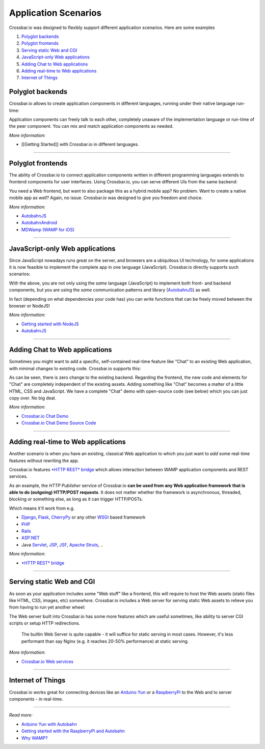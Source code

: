 Application Scenarios
=====================

Crossbar.io was designed to flexibly support different application
scenarios. Here are some examples

1. `Polyglot backends <#polyglot-backends>`__
2. `Polyglot frontends <#polyglot-frontends>`__
3. `Serving static Web and CGI <#serving-static-web-and-cgi>`__
4. `JavaScript-only Web
   applications <#javascript-only-web-applications>`__
5. `Adding Chat to Web
   applications <#adding-chat-to-web-applications>`__
6. `Adding real-time to Web
   applications <#adding-real-time-to-web-applications>`__
7. `Internet of Things <#internet-of-things>`__

Polyglot backends
-----------------

Crossbar.io allows to create application components in different
languages, running under their native language run-time:

Application components can freely talk to each other, completely unaware
of the implementation language or run-time of the peer component. You
can mix and match application components as needed.

*More information:*

-  [[Getting Started]] with Crossbar.io in different languages.

--------------

Polyglot frontends
------------------

The ability of Crossbar.io to connect application components written in
different programming languages extends to frontend components for user
interfaces. Using Crossbar.io, you can serve different UIs from the same
backend:

You need a Web frontend, but want to also package this as a hybrid
mobile app? No problem. Want to create a native mobile app as well?
Again, no issue. Crossbar.io was designed to give you freedom and
choice.

*More information:*

-  `AutobahnJS <https://github.com/crossbario/autobahn-js>`__
-  `AutobahnAndroid <https://github.com/crossbario/autobahn-android>`__
-  `MDWamp (WAMP for iOS) <https://github.com/mogui/MDWamp>`__

--------------

JavaScript-only Web applications
--------------------------------

Since JavaScript nowadays runs great on the server, and browsers are a
ubiquitous UI technology, for some applications it is now feasible to
implement the complete app in one language (JavaScript). Crossbar.io
directly supports such scenarios:

With the above, you are not only using the *same* language (JavaScript)
to implement both front- and backend components, but you are using the
*same* communication patterns and library
(`AutobahnJS <https://github.com/crossbario/autobahn-js>`__) as well.

In fact (depending on what dependencies your code has) you can write
functions that can be freely moved between the browser or NodeJS!

*More information:*

-  `Getting started with NodeJS <Getting%20started%20with%20NodeJS>`__
-  `AutobahnJS <https://github.com/crossbario/autobahn-js>`__

--------------

Adding Chat to Web applications
-------------------------------

Sometimes you might want to add a specific, self-contained real-time
feature like "Chat" to an existing Web application, with minimal changes
to existing code. Crossbar.io supports this:

As can be seen, there is zero change to the existing backend. Regarding
the frontend, the new code and elements for "Chat" are completely
independent of the existing assets. Adding something like "Chat" becomes
a matter of a little HTML, CSS and JavaScript. We have a complete "Chat"
demo with open-source code (see below) which you can just copy over. No
big deal.

*More information:*

-  `Crossbar.io Chat
   Demo <https://demo.crossbar.io/chat/index.html#ch1>`__
-  `Crossbar.io Chat Demo Source
   Code <https://github.com/crossbario/crossbarexamples/tree/master/demos/chat>`__

--------------

Adding real-time to Web applications
------------------------------------

Another scenario is when you have an existing, classical Web application
to which you just want to *add* some real-time features without
rewriting the app.

Crossbar.io features `*HTTP REST* bridge <HTTP%20Bridge>`__ which allows
interaction between WAMP application components and REST services.

As an example, the *HTTP Publisher* service of Crossbar.io **can be used
from any Web application framework that is able to do (outgoing)
HTTP/POST requests**. It does not matter whether the framework is
asynchronous, threaded, blocking or something else, as long as it can
trigger HTTP/POSTs.

Which means it'll work from e.g.

-  `Django <https://www.djangoproject.com/>`__,
   `Flask <http://flask.pocoo.org/>`__,
   `CherryPy <http://www.cherrypy.org/>`__ or any other
   `WSGI <http://en.wikipedia.org/wiki/Web_Server_Gateway_Interface>`__
   based framework
-  `PHP <http://www.php.net/>`__
-  `Rails <http://rubyonrails.org/>`__
-  `ASP.NET <http://www.asp.net/>`__
-  Java `Servlet <http://en.wikipedia.org/wiki/Servlets>`__,
   `JSP <http://en.wikipedia.org/wiki/JavaServer_Pages>`__,
   `JSF <http://en.wikipedia.org/wiki/JavaServer_Faces>`__, `Apache
   Struts <http://en.wikipedia.org/wiki/Apache_Struts_2>`__, ..

*More information:*

-  `*HTTP REST* bridge <HTTP%20Bridge>`__

--------------

Serving static Web and CGI
--------------------------

As soon as your application includes some "Web stuff" like a frontend,
this will require to host the Web assets (static files like HTML, CSS,
images, etc) *somewhere*. Crossbar.io includes a Web server for serving
static Web assets to relieve you from having to run yet another wheel:

The Web server built into Crossbar.io has some more features which are
useful sometimes, like ability to server CGI scripts or setup HTTP
redirections.

    The builtin Web Server is quite capable - it will suffice for static
    serving in most cases. However, it's less performant than say Nginx
    (e.g. it reaches 20-50% performance) at static serving.

*More information:*

-  `Crossbar.io Web services <Web%20Services>`__

--------------

Internet of Things
------------------

Crossbar.io works great for connecting devices like an `Arduino
Yun <http://arduino.cc/en/Main/ArduinoBoardYun>`__ or a
`RaspberryPi <http://www.raspberrypi.org/>`__ to the Web and to server
components - in real-time.

--------------

*Read more:*

-  `Arduino Yun with
   Autobahn <http://crossbario.com/blog/post/arduino-yun-with-autobahn/>`__
-  `Getting started with the RaspberryPi and
   Autobahn <http://crossbario.com/blog/post/pypy-on-the-pi/>`__
-  `Why WAMP? <http://wamp.ws/why/>`__
